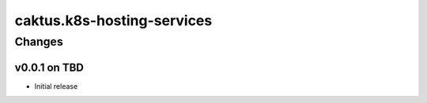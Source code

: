 caktus.k8s-hosting-services
===========================


Changes
-------

v0.0.1 on TBD
~~~~~~~~~~~~~

* Initial release
